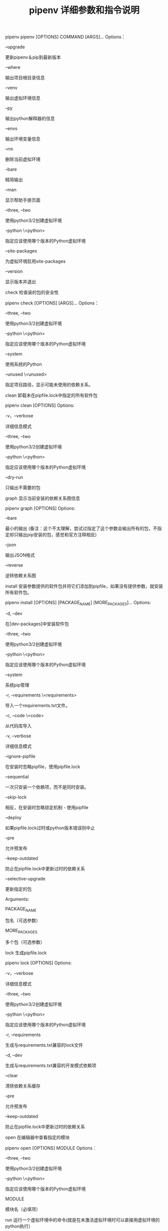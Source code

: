 #+TITLE: pipenv 详细参数和指令说明

pipenv
pipenv [OPTIONS] COMMAND [ARGS]...
Options：

--upgrade

更新pipenv＆pip到最新版本

--where

输出项目根目录信息

--venv

输出虚拟环境信息

--py

输出python解释器的信息

--envs

输出环境变量信息

--rm

删除当前虚拟环境

--bare

精简输出

--man

显示帮助手册页面

--three, --two

使用python3/2创建虚拟环境

--python \<python>

指定应该使用哪个版本的Python虚拟环境

--site-packages

为虚拟环境启用site-packages

--version

显示版本并退出

check
检查装的包的安全性

pipenv check [OPTIONS] [ARGS]...
Options：

--three, --two

使用python3/2创建虚拟环境

--python \<python>

指定应该使用哪个版本的Python虚拟环境

--system

使用系统的Python

--unused \<unused>

指定项目路径，显示可能未使用的依赖关系。

clean
卸载未在pipfile.lock中指定的所有软件包

pipenv clean [OPTIONS]
Options:

-v，--verbose

详细信息模式

--three, --two

使用python3/2创建虚拟环境

--python \<python>

指定应该使用哪个版本的Python虚拟环境

--dry-run

只输出不需要的包

graph
显示当前安装的依赖关系图信息

pipenv graph [OPTIONS]
Options:

--bare

最小的输出 (备注：这个不太理解，尝试过指定了这个参数会输出所有的包，不指定却只输出pip安装的包，感觉和官方注释相反)

--json

输出JSON格式

--reverse

逆转依赖关系图

install
安装参数提供的软件包并将它们添加到pipfile，如果没有提供参数，就安装所有软件包。

pipenv install [OPTIONS] [PACKAGE_NAME] [MORE_PACKAGES]...
Options:

-d, --dev

在[dev-packages]中安装软件包

--three, --two

使用python3/2创建虚拟环境

--python \<python>

指定应该使用哪个版本的Python虚拟环境

--system

系统pip管理

-r, --requirements \<requirements>

导入一个requirements.txt文件。

-c, --code \<code>

从代码库导入

-v, --verbose

详细信息模式

--ignore-pipfile

在安装时忽略pipfile，使用pipfile.lock

--sequential

一次只安装一个依赖项，而不是同时安装。

--skip-lock

相反，在安装时忽略锁定机制 - 使用pipfile

--deploy

如果pipfile.lock过时或python版本错误则中止

--pre

允许预发布

--keep-outdated

防止在pipfile.lock中更新过时的依赖关系

--selective-upgrade

更新指定的包

Arguments:

PACKAGE_NAME

包名（可选参数）

MORE_PACKAGES

多个包（可选参数）

lock
生成pipfile.lock

pipenv lock [OPTIONS]
Options:

-v，--verbose

详细信息模式

--three, --two

使用python3/2创建虚拟环境

--python \<python>

指定应该使用哪个版本的Python虚拟环境

-r, --requirements

生成与requirements.txt兼容的lock文件

-d, --dev

生成与requirements.txt兼容的开发模式依赖项

--clear

清除依赖关系缓存

--pre

允许预发布

--keep-outdated

防止在pipfile.lock中更新过时的依赖关系

open
在编辑器中查看指定的模块

pipenv open [OPTIONS] MODULE
Options：

--three, --two

使用python3/2创建虚拟环境

--python \<python>

指定应该使用哪个版本的Python虚拟环境

MODULE

模块名（必填项）

run
运行一个虚拟环境中的命令(就是在未激活虚拟环境时可以直接用虚拟环境的python执行）

pipenv run [OPTIONS] COMMAND [ARGS]...
Options:

--three, --two

使用python3/2创建虚拟环境

--python \<python>

指定应该使用哪个版本的Python虚拟环境

Arguments

COMMAND

命令（必填项）

ARGS

参数（可选项）

shell
在虚拟环境中产生一个shell(就是激活虚拟环境)

pipenv shell [OPTIONS] [SHELL_ARGS]...
Options:

--three, --two

使用python3/2创建虚拟环境

--python \<python>

指定应该使用哪个版本的Python虚拟环境

--fancy

以好看的模式运行shell（用于如果优化过配置的shell）

--anyway

产生一个子shell，即使已经在虚拟环境中

这个比较很少用，但就是虚拟环境中的虚拟环境，执行后在终端前面看到两个虚拟环境的括号：

(my_project-dhpIKgdN) (my_project-dhpIKgdN) [root@centos my_project]#

Arguments:

SHELL_ARGS

可选项

sync
安装所有在pipfile.lock中指定的软件包

pipenv sync [OPTIONS]
Options:

-v，--verbose

详细信息模式

-d, --dev

另外在[dev-packages]中安装软件包

--three, --two

使用python3/2创建虚拟环境

--python \<python>

指定应该使用哪个版本的Python虚拟环境

--bare

精简输出

--clear

清除依赖关系缓存

--sequential

一次只安装一个依赖项，而不是同时安装

uninstall
卸载指定的软件包并将其从pipfile中删除

pipenv uninstall [OPTIONS] [PACKAGE_NAME] [MORE_PACKAGES]...
Options:

-v，--verbose

详细信息模式

--three, --two

使用python3/2创建虚拟环境

--python \<python>

指定应该使用哪个版本的Python虚拟环境

--system

系统的pip管理

--lock

卸载之后锁定

--all-dev

从[dev-packages]中卸载所有软件包

--all

从虚拟环境中清除所有包。但不会编辑pipfile

--keep-outdated

防止在pipfile.lock中更新过时的依赖关系

Arguments:

PACKAGE_NAME

包名（可选参数）

MORE_PACKAGES

多个包（可选参数）

update
更新指定包

pipenv update [OPTIONS] [PACKAGES]...
Options:

-d, --dev

在[dev-packages]中安装软件包

--three, --two

使用python3/2创建虚拟环境

--python \<python>

指定应该使用哪个版本的Python虚拟环境

-v, --verbose

详细信息模式

--clear

清除依赖关系缓存

--bare

精简输出

--pre

允许预发布

--keep-outdated

防止在pipfile.lock中更新过时的依赖关系

--sequential

一次只安装一个依赖项，而不是同时安装

--outdated

列出过时的依赖关系

--dry-run

列出过时的依赖关系
